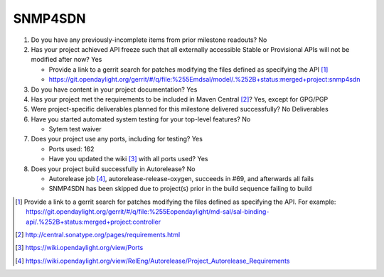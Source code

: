 ========
SNMP4SDN
========

1. Do you have any previously-incomplete items from prior milestone
   readouts? No

2. Has your project achieved API freeze such that all externally accessible
   Stable or Provisional APIs will not be modified after now? Yes

   - Provide a link to a gerrit search for patches modifying the files defined as specifying the API [1]_
   - https://git.opendaylight.org/gerrit/#/q/file:%255Emdsal/model/.%252B+status:merged+project:snmp4sdn

3. Do you have content in your project documentation? Yes

4. Has your project met the requirements to be included in Maven Central [2]_? Yes, except for GPG/PGP

5. Were project-specific deliverables planned for this milestone delivered
   successfully? No Deliverables

6. Have you started automated system testing for your top-level features? No

   - Sytem test waiver

7. Does your project use any ports, including for testing? Yes

   - Ports used: 162
   - Have you updated the wiki [3]_ with all ports used? Yes

8. Does your project build successfully in Autorelease? No

   - Autorelease job [4]_, autorelease-release-oxygen, succeeds in #69, and afterwards all fails
   - SNMP4SDN has been skipped due to project(s) prior in the build sequence failing to build

.. [1] Provide a link to a gerrit search for patches modifying the files
       defined as specifying the API. For example:
       https://git.opendaylight.org/gerrit/#/q/file:%255Eopendaylight/md-sal/sal-binding-api/.%252B+status:merged+project:controller
.. [2] http://central.sonatype.org/pages/requirements.html
.. [3] https://wiki.opendaylight.org/view/Ports
.. [4] https://wiki.opendaylight.org/view/RelEng/Autorelease/Project_Autorelease_Requirements
